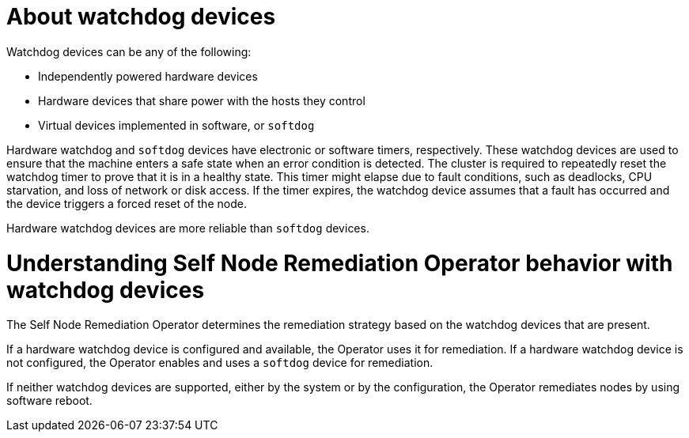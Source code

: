 // Module included in the following assemblies:
//
// * nodes/nodes/eco-self-node-remediation-operator.adoc

:_mod-docs-content-type: CONCEPT
[id="about-watchdog-devices_{context}"]
= About watchdog devices

Watchdog devices can be any of the following:

* Independently powered hardware devices
* Hardware devices that share power with the hosts they control
* Virtual devices implemented in software, or `softdog`

Hardware watchdog and `softdog` devices have electronic or software timers, respectively. These watchdog devices are used to ensure that the machine enters a safe state when an error condition is detected. The cluster is required to repeatedly reset the watchdog timer to prove that it is in a healthy state. This timer might elapse due to fault conditions, such as deadlocks, CPU starvation, and loss of network or disk access. If the timer expires, the watchdog device assumes that a fault has occurred and the device triggers a forced reset of the node.

Hardware watchdog devices are more reliable than `softdog` devices.

[id="understanding-pp-watchdog_{context}"]
= Understanding Self Node Remediation Operator behavior with watchdog devices

The Self Node Remediation Operator determines the remediation strategy based on the watchdog devices that are present.

If a hardware watchdog device is configured and available, the Operator uses it for remediation. If a hardware watchdog device is not configured, the Operator enables and uses a `softdog` device for remediation.

If neither watchdog devices are supported, either by the system or by the configuration, the Operator remediates nodes by using software reboot.
